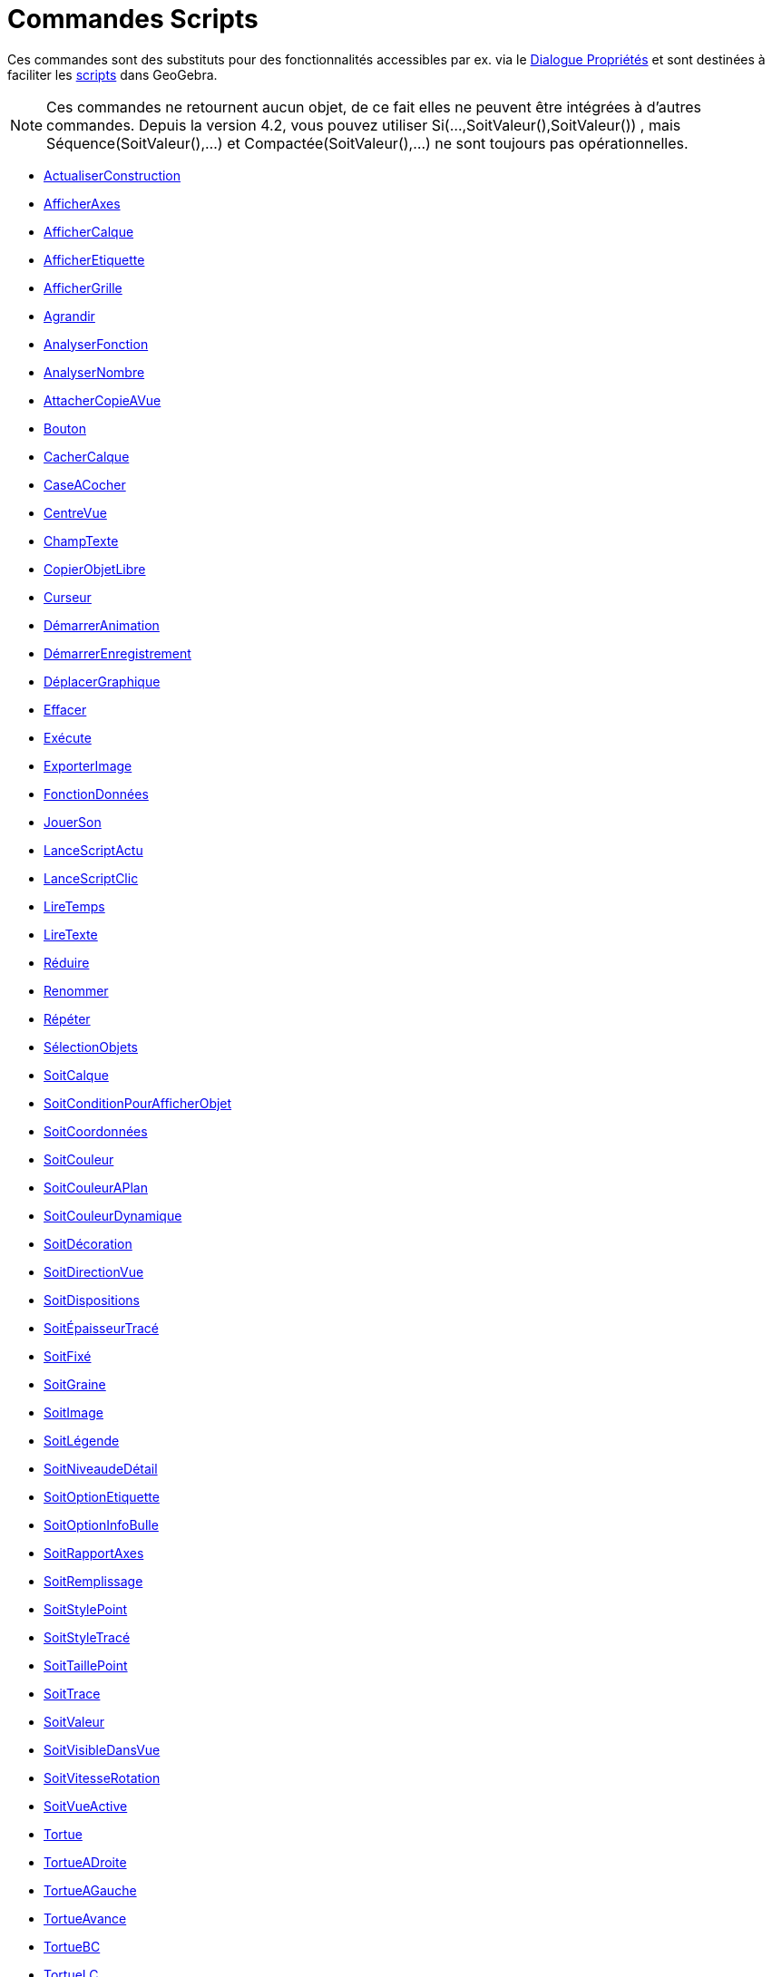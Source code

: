 = Commandes Scripts
:page-en: commands/Scripting_Commands
ifdef::env-github[:imagesdir: /fr/modules/ROOT/assets/images]

Ces commandes sont des substituts pour des fonctionnalités accessibles par ex. via le
xref:/Dialogue_Propriétés.adoc[Dialogue Propriétés] et sont destinées à faciliter les xref:/Script.adoc[scripts] dans
GeoGebra.

[NOTE]
====

Ces commandes ne retournent aucun objet, de ce fait elles ne peuvent être intégrées à d'autres commandes.
Depuis la version 4.2, vous pouvez utiliser Si(...,SoitValeur(),SoitValeur()) , mais Séquence(SoitValeur(),...) et
Compactée(SoitValeur(),...) ne sont toujours pas opérationnelles.

====

* xref:/commands/ActualiserConstruction.adoc[ActualiserConstruction]
* xref:/commands/AfficherAxes.adoc[AfficherAxes]
* xref:/commands/AfficherCalque.adoc[AfficherCalque]
* xref:/commands/AfficherEtiquette.adoc[AfficherEtiquette]
* xref:/commands/AfficherGrille.adoc[AfficherGrille]
* xref:/commands/Agrandir.adoc[Agrandir]
* xref:/commands/AnalyserFonction.adoc[AnalyserFonction]
* xref:/commands/AnalyserNombre.adoc[AnalyserNombre]
* xref:/commands/AttacherCopieAVue.adoc[AttacherCopieAVue]
* xref:/commands/Bouton.adoc[Bouton]
* xref:/commands/CacherCalque.adoc[CacherCalque]
* xref:/commands/CaseACocher.adoc[CaseACocher]
* xref:/commands/CentreVue.adoc[CentreVue]
* xref:/commands/ChampTexte.adoc[ChampTexte]
* xref:/commands/CopierObjetLibre.adoc[CopierObjetLibre]
* xref:/commands/Curseur.adoc[Curseur]
* xref:/commands/DémarrerAnimation.adoc[DémarrerAnimation]
* xref:/commands/DémarrerEnregistrement.adoc[DémarrerEnregistrement]
* xref:/commands/DéplacerGraphique.adoc[DéplacerGraphique]
* xref:/commands/Effacer.adoc[Effacer]
* xref:/commands/Exécute.adoc[Exécute]
* xref:/commands/ExporterImage.adoc[ExporterImage]
* xref:/commands/FonctionDonnées.adoc[FonctionDonnées]
* xref:/commands/JouerSon.adoc[JouerSon]
* xref:/commands/LanceScriptActu.adoc[LanceScriptActu]
* xref:/commands/LanceScriptClic.adoc[LanceScriptClic]
* xref:/commands/LireTemps.adoc[LireTemps]
* xref:/commands/LireTexte.adoc[LireTexte]
* xref:/commands/Réduire.adoc[Réduire]
* xref:/commands/Renommer.adoc[Renommer]
* xref:/commands/Répéter.adoc[Répéter]
* xref:/commands/SélectionObjets.adoc[SélectionObjets]
* xref:/commands/SoitCalque.adoc[SoitCalque]
* xref:/commands/SoitConditionPourAfficherObjet.adoc[SoitConditionPourAfficherObjet]
* xref:/commands/SoitCoordonnées.adoc[SoitCoordonnées]
* xref:/commands/SoitCouleur.adoc[SoitCouleur]
* xref:/commands/SoitCouleurAPlan.adoc[SoitCouleurAPlan]
* xref:/commands/SoitCouleurDynamique.adoc[SoitCouleurDynamique]
* xref:/commands/SoitDécoration.adoc[SoitDécoration]
* xref:/commands/SoitDirectionVue.adoc[SoitDirectionVue]
* xref:/commands/SoitDispositions.adoc[SoitDispositions]
* xref:/commands/SoitÉpaisseurTracé.adoc[SoitÉpaisseurTracé]
* xref:/commands/SoitFixé.adoc[SoitFixé]
* xref:/commands/SoitGraine.adoc[SoitGraine]
* xref:/commands/SoitImage.adoc[SoitImage]
* xref:/commands/SoitLégende.adoc[SoitLégende]
* xref:/commands/SoitNiveaudeDétail.adoc[SoitNiveaudeDétail]
* xref:/commands/SoitOptionEtiquette.adoc[SoitOptionEtiquette]
* xref:/commands/SoitOptionInfoBulle.adoc[SoitOptionInfoBulle]
* xref:/commands/SoitRapportAxes.adoc[SoitRapportAxes]
* xref:/commands/SoitRemplissage.adoc[SoitRemplissage]
* xref:/commands/SoitStylePoint.adoc[SoitStylePoint]
* xref:/commands/SoitStyleTracé.adoc[SoitStyleTracé]
* xref:/commands/SoitTaillePoint.adoc[SoitTaillePoint]
* xref:/commands/SoitTrace.adoc[SoitTrace]
* xref:/commands/SoitValeur.adoc[SoitValeur]
* xref:/commands/SoitVisibleDansVue.adoc[SoitVisibleDansVue]
* xref:/commands/SoitVitesseRotation.adoc[SoitVitesseRotation]
* xref:/commands/SoitVueActive.adoc[SoitVueActive]
* xref:/commands/Tortue.adoc[Tortue]
* xref:/commands/TortueADroite.adoc[TortueADroite]
* xref:/commands/TortueAGauche.adoc[TortueAGauche]
* xref:/commands/TortueAvance.adoc[TortueAvance]
* xref:/commands/TortueBC.adoc[TortueBC]
* xref:/commands/TortueLC.adoc[TortueLC]
* xref:/commands/TortueRecule.adoc[TortueRecule]
